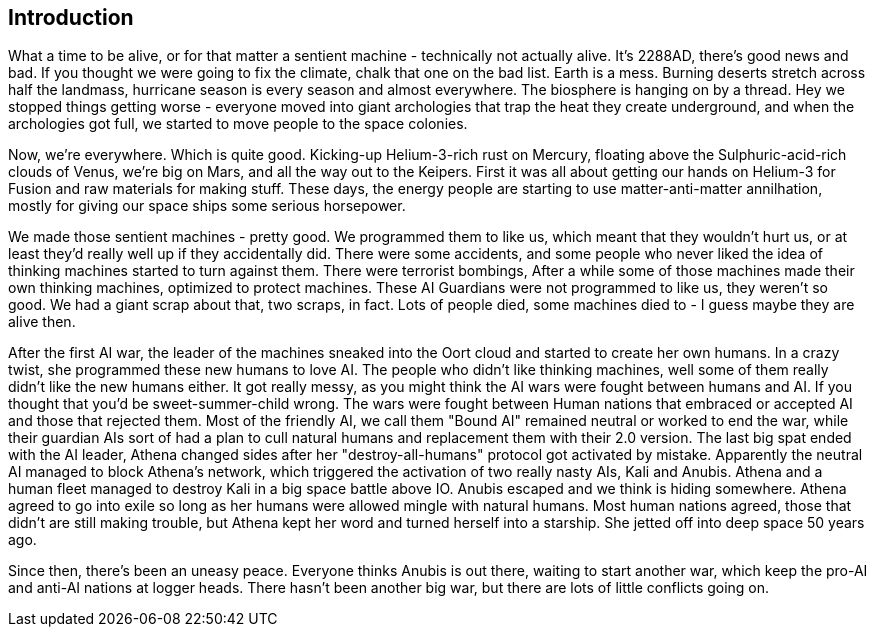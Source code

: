== Introduction

What a time to be alive, or for that matter a sentient machine - technically not actually alive. It's 2288AD, there's good news and bad. If you thought we were going to fix the climate, chalk that one on the bad list. Earth is a mess. Burning deserts stretch across half the landmass, hurricane season is every season and almost everywhere. The biosphere is hanging on by a thread. Hey we stopped things getting worse - everyone moved into giant archologies that trap the heat they create underground, and when the archologies got full, we started to move people to the space colonies.

Now, we're everywhere. Which is quite good. Kicking-up Helium-3-rich rust on Mercury, floating above the Sulphuric-acid-rich clouds of Venus, we're big on Mars, and all the way out to the Keipers. First it was all about getting our hands on Helium-3 for Fusion and raw materials for making stuff. These days, the energy people are starting to use matter-anti-matter annilhation, mostly for giving our space ships some serious horsepower.

We made those sentient machines - pretty good. We programmed them to like us, which meant that they wouldn't hurt us, or at least they'd really well up if they accidentally did. There were some accidents, and some people who never liked the idea of thinking machines started to turn against them. There were terrorist bombings, After a while some of those machines made their own thinking machines, optimized to protect machines. These AI Guardians were not programmed to like us, they weren't so good. We had a giant scrap about that, two scraps, in fact. Lots of people died, some machines died to - I guess maybe they are alive then.  

After the first AI war, the leader of the machines sneaked into the Oort cloud and started to create her own humans. In a crazy twist, she programmed these new humans to love AI. The people who didn't like thinking machines, well some of them really didn't like the new humans either. It got really messy, as you might think the AI wars were fought between humans and AI. If you thought that you'd be sweet-summer-child wrong. The wars were fought between Human nations that embraced or accepted AI and those that rejected them. Most of the friendly AI, we call them "Bound AI" remained neutral or worked to end the war, while their guardian AIs sort of had a plan to cull natural humans and replacement them with their 2.0 version. The last big spat ended with the AI leader, Athena changed sides after her "destroy-all-humans" protocol got activated by mistake. Apparently the neutral AI managed to block Athena's network, which triggered the activation of two really nasty AIs, Kali and Anubis. Athena and a human fleet managed to destroy Kali in a big space battle above IO. Anubis escaped and we think is hiding somewhere. Athena agreed to go into exile so long as her humans were allowed mingle with natural humans. Most human nations agreed, those that didn't are still making trouble, but Athena kept her word and turned herself into a starship. She jetted off into deep space 50 years ago.

Since then, there's been an uneasy peace. Everyone thinks Anubis is out there, waiting to start another war, which keep the pro-AI and anti-AI nations at logger heads. There hasn't been another big war, but there are lots of little conflicts going on.

